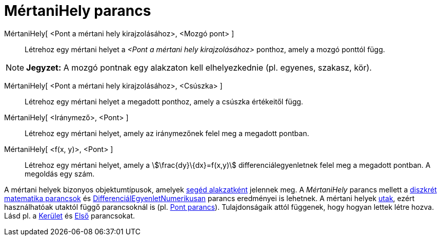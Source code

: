 = MértaniHely parancs
:page-en: commands/Locus
ifdef::env-github[:imagesdir: /hu/modules/ROOT/assets/images]

MértaniHely[ <Pont a mértani hely kirajzolásához>, <Mozgó pont> ]::
  Létrehoz egy mértani helyet a _<Pont a mértani hely kirajzolásához>_ ponthoz, amely a mozgó ponttól függ.

[NOTE]
====

*Jegyzet:* A mozgó pontnak egy alakzaton kell elhelyezkednie (pl. egyenes, szakasz, kör).

====

MértaniHely[ <Pont a mértani hely kirajzolásához>, <Csúszka> ]::
  Létrehoz egy mértani helyet a megadott ponthoz, amely a csúszka értékeitől függ.

MértaniHely[ <Iránymező>, <Pont> ]::
  Létrehoz egy mértani helyet, amely az iránymezőnek felel meg a megadott pontban.

MértaniHely[ <f(x, y)>, <Pont> ]::
  Létrehoz egy mértani helyet, amely a stem:[\frac{dy}\{dx}=f(x,y)] differenciálegyenletnek felel meg a megadott
  pontban. A megoldás egy szám.

A mértani helyek bizonyos objektumtípusok, amelyek xref:/Szabad_Függő_és_Segéd_alakzatok.adoc[segéd alakzatként]
jelennek meg. A _MértaniHely_ parancs mellett a xref:/commands/Diszkrét_matematika_parancsok.adoc[diszkrét matematika
parancsok] és xref:/commands/DifferenciálEgyenletNumerikusan.adoc[DifferenciálEgyenletNumerikusan] parancs eredményei is
lehetnek. A mértani helyek xref:/Geometriai_alakzatok.adoc[utak], ezért használhatóak utaktól függő parancsoknál is (pl.
xref:/commands/Pont.adoc[Pont parancs]). Tulajdonságaik attól függenek, hogy hogyan lettek létre hozva. Lásd pl. a
xref:/commands/Kerület.adoc[Kerület] és xref:/commands/Első.adoc[Első] parancsokat.
